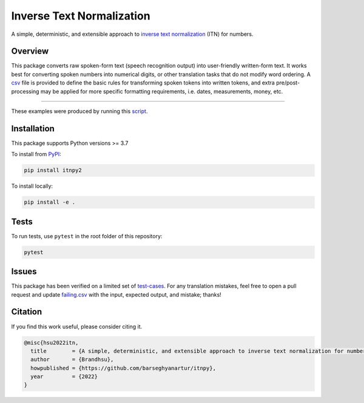 Inverse Text Normalization
==========================

.. image:: https://img.shields.io/pypi/v/itnpy2.svg
   :target: https://pypi.python.org/pypi/itnpy2
   :alt: PyPI Version

.. image:: https://img.shields.io/pypi/pyversions/itnpy2.svg
    :target: https://pypi.python.org/pypi/itnpy2/
    :alt: Supported Python versions

.. image:: https://github.com/barseghyanartur/itnpy/workflows/test/badge.svg
   :target: https://github.com/barseghyanartur/itnpy/actions
   :alt: Build Status

.. image:: https://readthedocs.org/projects/faker-file/badge/?version=latest
    :target: http://itnpy2.readthedocs.io/en/latest/?badge=latest
    :alt: Documentation Status

.. image:: https://img.shields.io/badge/license-MIT-blue.svg
   :target: https://github.com/barseghyanartur/itnpy/blob/main/LICENSE
   :alt: MIT

A simple, deterministic, and extensible approach to 
`inverse text normalization <https://www.google.com/search?q=inverse+text+normalization>`__
(ITN) for numbers.

Overview
--------

This package converts raw spoken-form text (speech recognition output) into 
user-friendly written-form text. It works best for converting spoken numbers 
into numerical digits, or other translation tasks that do not modify word ordering. 
A `csv <https://github.com/barseghyanartur/itnpy/blob/master/assets/vocab.csv>`__
file is provided to define the basic rules for transforming spoken tokens into 
written tokens, and extra pre/post-processing may be applied for more specific 
formatting requirements, i.e. dates, measurements, money, etc.

----

.. image:: https://raw.githubusercontent.com/barseghyanartur/itnpy/master/assets/terminal.png
   :target: https://raw.githubusercontent.com/barseghyanartur/itnpy/master/assets/terminal.png
   :alt: Terminal

These examples were produced by running this
`script <https://github.com/barseghyanartur/itnpy/blob/master/scripts/docs.py>`__.

Installation
------------

This package supports Python versions >= 3.7

To install from `PyPI <https://pypi.org/project/itnpy2>`__:

.. code-block:: shell

    pip install itnpy2

To install locally:

.. code-block:: shell

   pip install -e .

Tests
-----

To run tests, use ``pytest`` in the root folder of this repository:

.. code-block:: shell

    pytest

Issues
------

This package has been verified on a limited set of 
`test-cases <https://github.com/barseghyanartur/itnpy/tree/master/tests/assets/>`__.
For any translation mistakes, feel free to open a pull request and update 
`failing.csv <https://github.com/barseghyanartur/itnpy/blob/master/tests/assets/inverse_normalize_numbers/failing.csv>`__
with the input, expected output, and mistake; thanks!

Citation
--------

If you find this work useful, please consider citing it.

.. code-block:: text

   @misc{hsu2022itn,
     title        = {A simple, deterministic, and extensible approach to inverse text normalization for numbers},
     author       = {Brandhsu},
     howpublished = {https://github.com/barseghyanartur/itnpy},
     year         = {2022}
   }
